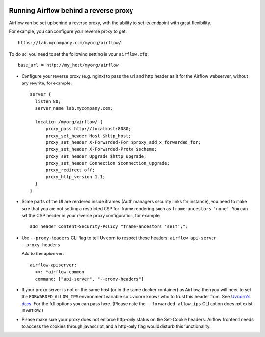  .. Licensed to the Apache Software Foundation (ASF) under one
    or more contributor license agreements.  See the NOTICE file
    distributed with this work for additional information
    regarding copyright ownership.  The ASF licenses this file
    to you under the Apache License, Version 2.0 (the
    "License"); you may not use this file except in compliance
    with the License.  You may obtain a copy of the License at

 ..   http://www.apache.org/licenses/LICENSE-2.0

 .. Unless required by applicable law or agreed to in writing,
    software distributed under the License is distributed on an
    "AS IS" BASIS, WITHOUT WARRANTIES OR CONDITIONS OF ANY
    KIND, either express or implied.  See the License for the
    specific language governing permissions and limitations
    under the License.



Running Airflow behind a reverse proxy
======================================

Airflow can be set up behind a reverse proxy, with the ability to set its endpoint with great
flexibility.

For example, you can configure your reverse proxy to get:

::

    https://lab.mycompany.com/myorg/airflow/

To do so, you need to set the following setting in your ``airflow.cfg``::

    base_url = http://my_host/myorg/airflow

- Configure your reverse  proxy (e.g. nginx) to pass the url and http header as it for the Airflow webserver, without any rewrite, for example::

      server {
        listen 80;
        server_name lab.mycompany.com;

        location /myorg/airflow/ {
            proxy_pass http://localhost:8080;
            proxy_set_header Host $http_host;
            proxy_set_header X-Forwarded-For $proxy_add_x_forwarded_for;
            proxy_set_header X-Forwarded-Proto $scheme;
            proxy_set_header Upgrade $http_upgrade;
            proxy_set_header Connection $connection_upgrade;
            proxy_redirect off;
            proxy_http_version 1.1;
        }
      }

- Some parts of the UI are rendered inside iframes (Auth managers security links for instance), you need to make sure that you are not setting a restricted CSP for iframe rendering
  such as ``frame-ancestors 'none'``. You can set the CSP header in your reverse proxy configuration, for example::

      add_header Content-Security-Policy "frame-ancestors 'self';";

- Use ``--proxy-headers`` CLI flag to tell Uvicorn to respect these headers: ``airflow api-server --proxy-headers``

  Add to the apiserver::

      airflow-apiserver:
        <<: *airflow-common
        command: ["api-server", "--proxy-headers"]

- If your proxy server is not on the same host (or in the same docker container) as Airflow, then you will need to
  set the ``FORWARDED_ALLOW_IPS`` environment variable so Uvicorn knows who to trust this header from. See
  `Uvicorn's docs <https://www.uvicorn.org/deployment/#proxies-and-forwarded-headers>`_. For the full options you can pass here.
  (Please note the ``--forwarded-allow-ips`` CLI option does not exist in Airflow.)

- Please make sure your proxy does not enforce http-only status on the Set-Cookie headers.
  Airflow frontend needs to access the cookies through javascript, and a http-only flag would disturb this functionality.

.. spelling::

  Uvicorn
